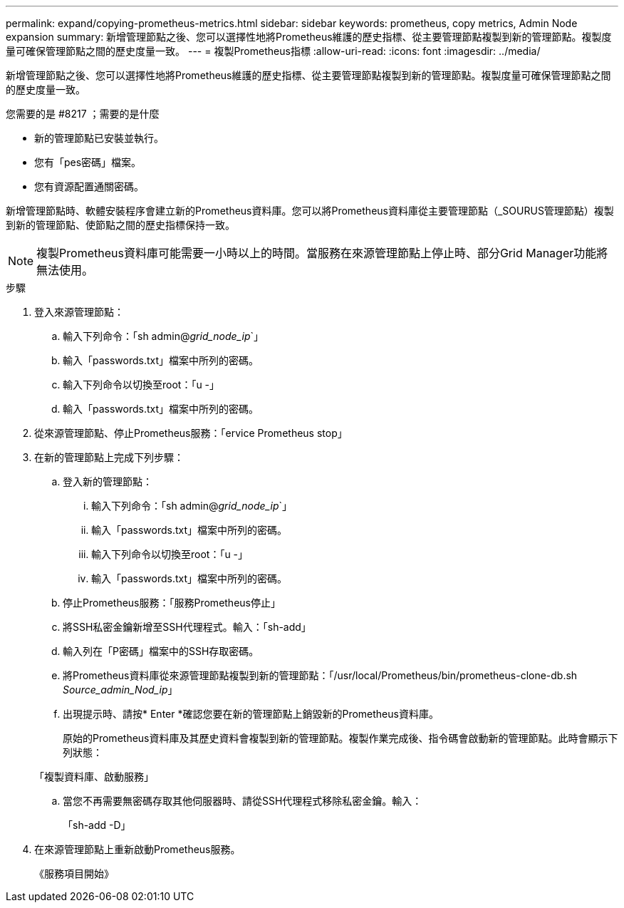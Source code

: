 ---
permalink: expand/copying-prometheus-metrics.html 
sidebar: sidebar 
keywords: prometheus, copy metrics, Admin Node expansion 
summary: 新增管理節點之後、您可以選擇性地將Prometheus維護的歷史指標、從主要管理節點複製到新的管理節點。複製度量可確保管理節點之間的歷史度量一致。 
---
= 複製Prometheus指標
:allow-uri-read: 
:icons: font
:imagesdir: ../media/


[role="lead"]
新增管理節點之後、您可以選擇性地將Prometheus維護的歷史指標、從主要管理節點複製到新的管理節點。複製度量可確保管理節點之間的歷史度量一致。

.您需要的是 #8217 ；需要的是什麼
* 新的管理節點已安裝並執行。
* 您有「pes密碼」檔案。
* 您有資源配置通關密碼。


新增管理節點時、軟體安裝程序會建立新的Prometheus資料庫。您可以將Prometheus資料庫從主要管理節點（_SOURUS管理節點）複製到新的管理節點、使節點之間的歷史指標保持一致。


NOTE: 複製Prometheus資料庫可能需要一小時以上的時間。當服務在來源管理節點上停止時、部分Grid Manager功能將無法使用。

.步驟
. 登入來源管理節點：
+
.. 輸入下列命令：「sh admin@_grid_node_ip_`」
.. 輸入「passwords.txt」檔案中所列的密碼。
.. 輸入下列命令以切換至root：「u -」
.. 輸入「passwords.txt」檔案中所列的密碼。


. 從來源管理節點、停止Prometheus服務：「ervice Prometheus stop」
. 在新的管理節點上完成下列步驟：
+
.. 登入新的管理節點：
+
... 輸入下列命令：「sh admin@_grid_node_ip_`」
... 輸入「passwords.txt」檔案中所列的密碼。
... 輸入下列命令以切換至root：「u -」
... 輸入「passwords.txt」檔案中所列的密碼。


.. 停止Prometheus服務：「服務Prometheus停止」
.. 將SSH私密金鑰新增至SSH代理程式。輸入：「sh-add」
.. 輸入列在「P密碼」檔案中的SSH存取密碼。
.. 將Prometheus資料庫從來源管理節點複製到新的管理節點：「/usr/local/Prometheus/bin/prometheus-clone-db.sh _Source_admin_Nod_ip_」
.. 出現提示時、請按* Enter *確認您要在新的管理節點上銷毀新的Prometheus資料庫。
+
原始的Prometheus資料庫及其歷史資料會複製到新的管理節點。複製作業完成後、指令碼會啟動新的管理節點。此時會顯示下列狀態：

+
「複製資料庫、啟動服務」

.. 當您不再需要無密碼存取其他伺服器時、請從SSH代理程式移除私密金鑰。輸入：
+
「sh-add -D」



. 在來源管理節點上重新啟動Prometheus服務。
+
《服務項目開始》


